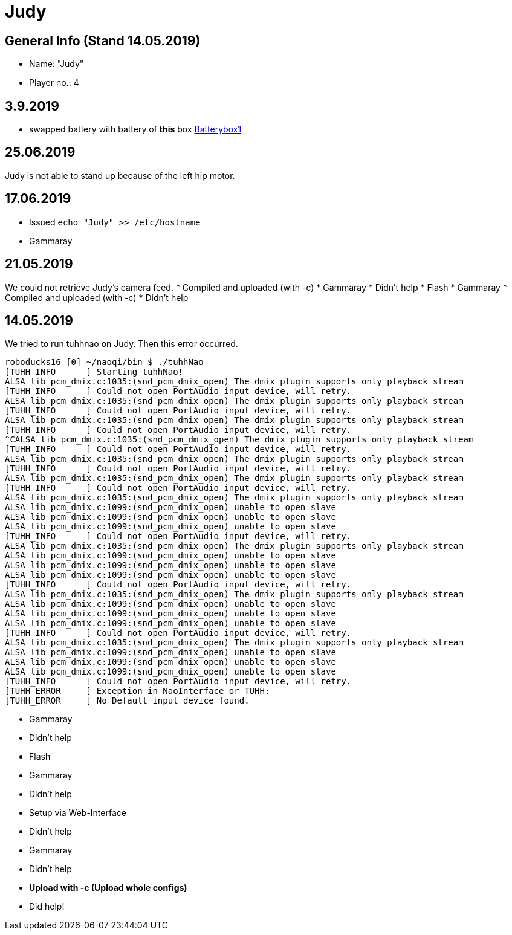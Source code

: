 = Judy


== General Info (Stand 14.05.2019)
* Name: "Judy"
* Player no.: 4

== 3.9.2019
* swapped battery with battery of **this** box
https://github.com/humanoid-robotics-htl-leonding/robo-ducks-documentation/blob/master/wiki_images/IMG_20190903_172328.jpg[Batterybox1]

== 25.06.2019

Judy is not able to stand up because of the left hip motor.

== 17.06.2019

* Issued `echo "Judy" >> /etc/hostname`
* Gammaray

== 21.05.2019
We could not retrieve Judy's camera feed.
* Compiled and uploaded (with -c)
* Gammaray
* Didn't help
* Flash
* Gammaray
* Compiled and uploaded (with -c)
* Didn't help

== 14.05.2019
We tried to run tuhhnao on Judy. Then this error occurred.

[source]
----
roboducks16 [0] ~/naoqi/bin $ ./tuhhNao
[TUHH_INFO	] Starting tuhhNao!
ALSA lib pcm_dmix.c:1035:(snd_pcm_dmix_open) The dmix plugin supports only playback stream
[TUHH_INFO	] Could not open PortAudio input device, will retry.
ALSA lib pcm_dmix.c:1035:(snd_pcm_dmix_open) The dmix plugin supports only playback stream
[TUHH_INFO	] Could not open PortAudio input device, will retry.
ALSA lib pcm_dmix.c:1035:(snd_pcm_dmix_open) The dmix plugin supports only playback stream
[TUHH_INFO	] Could not open PortAudio input device, will retry.
^CALSA lib pcm_dmix.c:1035:(snd_pcm_dmix_open) The dmix plugin supports only playback stream
[TUHH_INFO	] Could not open PortAudio input device, will retry.
ALSA lib pcm_dmix.c:1035:(snd_pcm_dmix_open) The dmix plugin supports only playback stream
[TUHH_INFO	] Could not open PortAudio input device, will retry.
ALSA lib pcm_dmix.c:1035:(snd_pcm_dmix_open) The dmix plugin supports only playback stream
[TUHH_INFO	] Could not open PortAudio input device, will retry.
ALSA lib pcm_dmix.c:1035:(snd_pcm_dmix_open) The dmix plugin supports only playback stream
ALSA lib pcm_dmix.c:1099:(snd_pcm_dmix_open) unable to open slave
ALSA lib pcm_dmix.c:1099:(snd_pcm_dmix_open) unable to open slave
ALSA lib pcm_dmix.c:1099:(snd_pcm_dmix_open) unable to open slave
[TUHH_INFO	] Could not open PortAudio input device, will retry.
ALSA lib pcm_dmix.c:1035:(snd_pcm_dmix_open) The dmix plugin supports only playback stream
ALSA lib pcm_dmix.c:1099:(snd_pcm_dmix_open) unable to open slave
ALSA lib pcm_dmix.c:1099:(snd_pcm_dmix_open) unable to open slave
ALSA lib pcm_dmix.c:1099:(snd_pcm_dmix_open) unable to open slave
[TUHH_INFO	] Could not open PortAudio input device, will retry.
ALSA lib pcm_dmix.c:1035:(snd_pcm_dmix_open) The dmix plugin supports only playback stream
ALSA lib pcm_dmix.c:1099:(snd_pcm_dmix_open) unable to open slave
ALSA lib pcm_dmix.c:1099:(snd_pcm_dmix_open) unable to open slave
ALSA lib pcm_dmix.c:1099:(snd_pcm_dmix_open) unable to open slave
[TUHH_INFO	] Could not open PortAudio input device, will retry.
ALSA lib pcm_dmix.c:1035:(snd_pcm_dmix_open) The dmix plugin supports only playback stream
ALSA lib pcm_dmix.c:1099:(snd_pcm_dmix_open) unable to open slave
ALSA lib pcm_dmix.c:1099:(snd_pcm_dmix_open) unable to open slave
ALSA lib pcm_dmix.c:1099:(snd_pcm_dmix_open) unable to open slave
[TUHH_INFO	] Could not open PortAudio input device, will retry.
[TUHH_ERROR	] Exception in NaoInterface or TUHH:
[TUHH_ERROR	] No Default input device found.
----

* Gammaray
* Didn't help
* Flash
* Gammaray
* Didn't help
* Setup via Web-Interface
* Didn't help
* Gammaray
* Didn't help
* **Upload with -c (Upload whole configs)**
* Did help!